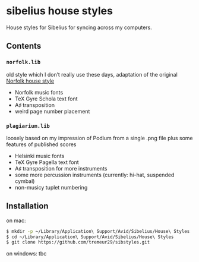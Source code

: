 * sibelius house styles
House styles for Sibelius for syncing across my computers.
** Contents
*** =norfolk.lib=
old style which I don’t really use these days, adaptation of the original [[https://www.nycmusicservices.com/musicresources/][Norfolk house style]]
- Norfolk music fonts
- TeX Gyre Schola text font
- A♯ transposition
- weird page number placement
*** =plagiarium.lib=
loosely based on my impression of Podium from a single .png file plus some features of published scores
- Helsinki music fonts
- TeX Gyre Pagella text font
- A♯ transposition for more instruments
- some more percussion instruments (currently: hi-hat, suspended cymbal)
- non-musicy tuplet numbering
** Installation
on mac:

#+BEGIN_SRC sh
$ mkdir -p ~/Library/Application\ Support/Avid/Sibelius/House\ Styles
$ cd ~/Library/Application\ Support/Avid/Sibelius/House\ Styles
$ git clone https://github.com/tremeur29/sibstyles.git
#+END_SRC

on windows: tbc
